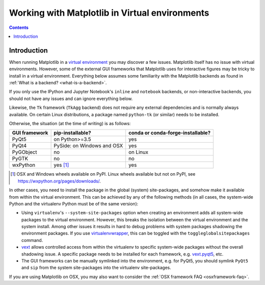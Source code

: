 .. _virtualenv-faq:

***********************************************
Working with Matplotlib in Virtual environments
***********************************************

.. contents::
   :backlinks: none

.. _virtualenv_introduction:

Introduction
============

When running Matplotlib in a `virtual environment
<https://virtualenv.pypa.io/en/latest/>`_ you may discover a few issues.
Matplotlib itself has no issue with virtual environments.  However, some of
the external GUI frameworks that Matplotlib uses for interactive figures may
be tricky to install in a virtual environment.  Everything below assumes some
familiarity with the Matplotlib backends as found in :ref:`What is a backend?
<what-is-a-backend>`.

If you only use the IPython and Jupyter Notebook's ``inline`` and ``notebook``
backends, or non-interactive backends, you should not have any issues and can
ignore everything below.

Likewise, the ``Tk`` framework (``TkAgg`` backend) does not require any
external dependencies and is normally always available.  On certain Linux
distributions, a package named ``python-tk`` (or similar) needs to be
installed.

Otherwise, the situation (at the time of writing) is as follows:

============= ========================== =================================
GUI framework pip-installable?           conda or conda-forge-installable?
============= ========================== =================================
PyQt5         on Python>=3.5             yes
------------- -------------------------- ---------------------------------
PyQt4         PySide: on Windows and OSX yes
------------- -------------------------- ---------------------------------
PyGObject     no                         on Linux
------------- -------------------------- ---------------------------------
PyGTK         no                         no
------------- -------------------------- ---------------------------------
wxPython      yes [#]_                   yes
============= ========================== =================================

.. [#] OSX and Windows wheels available on PyPI.  Linux wheels available but
       not on PyPI, see https://wxpython.org/pages/downloads/.

In other cases, you need to install the package in the global (system)
site-packages, and somehow make it available from within the virtual
environment.  This can be achieved by any of the following methods (in all
cases, the system-wide Python and the virtualenv Python must be of the same
version):

- Using ``virtualenv``\'s ``--system-site-packages`` option when creating
  an environment adds all system-wide packages to the virtual environment.
  However, this breaks the isolation between the virtual environment and the
  system install.  Among other issues it results in hard to debug problems
  with system packages shadowing the environment packages.  If you use
  `virtualenvwrapper <https://virtualenvwrapper.readthedocs.io/>`_, this can be
  toggled with the ``toggleglobalsitepackages`` command.

- `vext <https://pypi.python.org/pypi/vext>`_ allows controlled access
  from within the virtualenv to specific system-wide packages without the
  overall shadowing issue.  A specific package needs to be installed for each
  framework, e.g. `vext.pyqt5 <https://pypi.python.org/pypi/vext.pyqt5>`_, etc.

- The GUI frameworks can be manually symlinked into the environment, e.g. for
  PyQt5, you should symlink ``PyQt5`` and ``sip`` from the system site-packages
  into the virtualenv site-packages.

If you are using Matplotlib on OSX, you may also want to consider the
:ref:`OSX framework FAQ <osxframework-faq>`.
